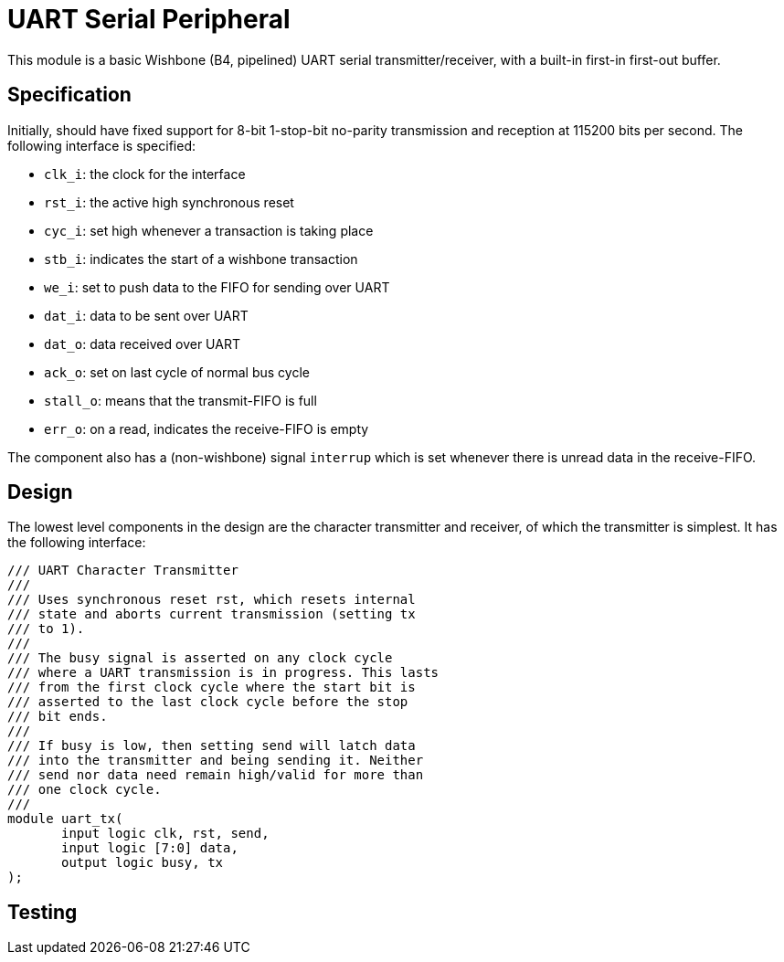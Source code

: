 = UART Serial Peripheral

This module is a basic Wishbone (B4, pipelined) UART serial transmitter/receiver, with a built-in first-in first-out buffer.

== Specification

Initially, should have fixed support for 8-bit 1-stop-bit no-parity transmission and reception at 115200 bits per second. The following interface is specified:

* `clk_i`: the clock for the interface
* `rst_i`: the active high synchronous reset
* `cyc_i`: set high whenever a transaction is taking place
* `stb_i`: indicates the start of a wishbone transaction
* `we_i`: set to push data to the FIFO for sending over UART
* `dat_i`: data to be sent over UART
* `dat_o`: data received over UART
* `ack_o`: set on last cycle of normal bus cycle
* `stall_o`: means that the transmit-FIFO is full
* `err_o`: on a read, indicates the receive-FIFO is empty

The component also has a (non-wishbone) signal `interrup` which is set whenever there is unread data in the receive-FIFO.

== Design

The lowest level components in the design are the character transmitter and receiver, of which the transmitter is simplest. It has the following interface:

[,verilog]
----
/// UART Character Transmitter
///
/// Uses synchronous reset rst, which resets internal
/// state and aborts current transmission (setting tx
/// to 1).
///
/// The busy signal is asserted on any clock cycle
/// where a UART transmission is in progress. This lasts
/// from the first clock cycle where the start bit is
/// asserted to the last clock cycle before the stop
/// bit ends.
///
/// If busy is low, then setting send will latch data 
/// into the transmitter and being sending it. Neither
/// send nor data need remain high/valid for more than
/// one clock cycle.
///
module uart_tx(
       input logic clk, rst, send,
       input logic [7:0] data,
       output logic busy, tx
);
----

== Testing
